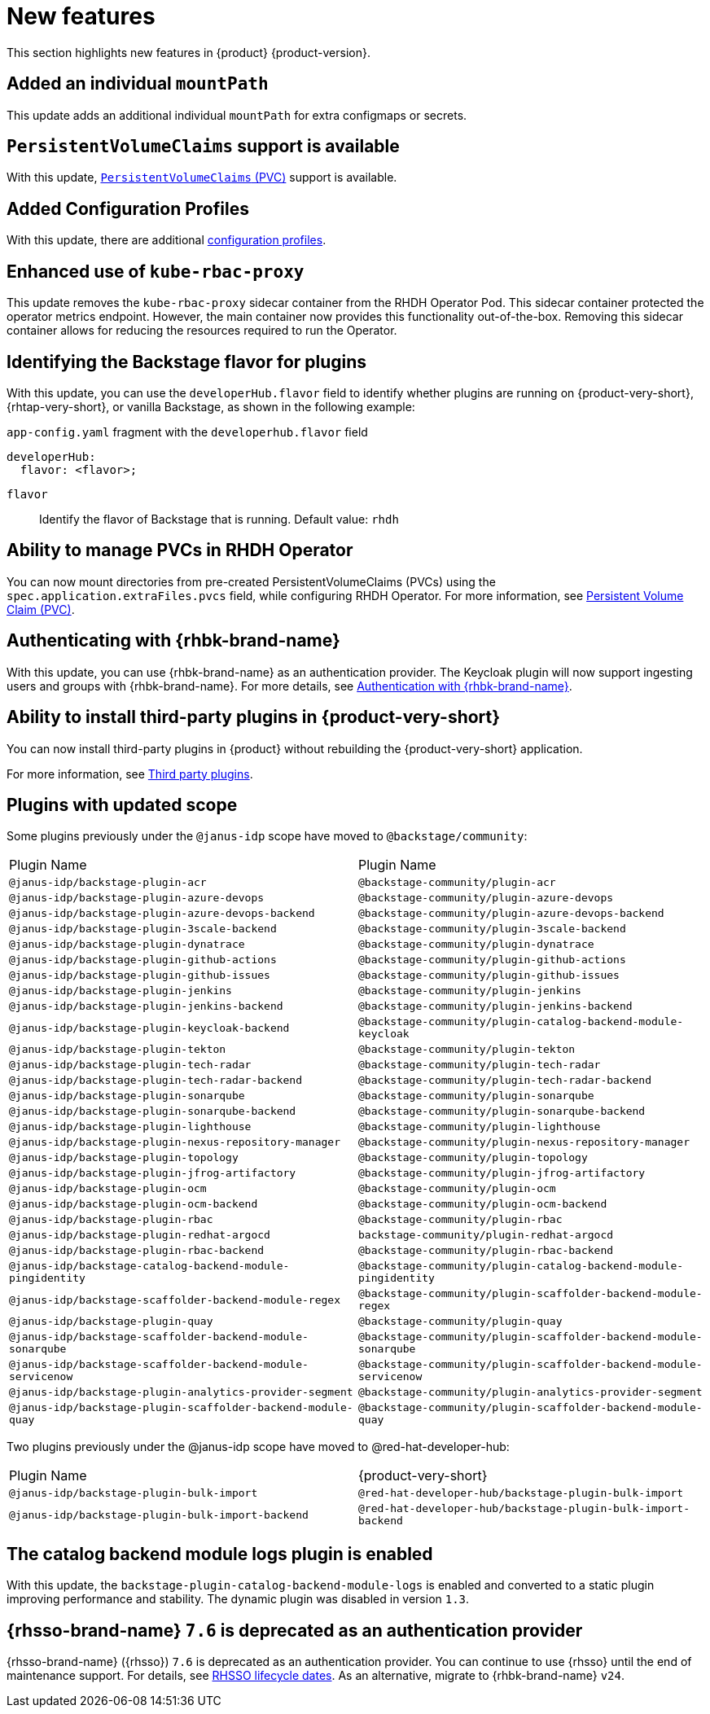 :_content-type: REFERENCE
[id="new-features"]
= New features

This section highlights new features in {product} {product-version}.

[id="enhancement-rhidp-2200"]
== Added an individual `mountPath`

This update adds an additional individual `mountPath` for extra configmaps or secrets.

[id="feature-rhidp-3621"]
== `PersistentVolumeClaims` support is available

With this update, link:https://github.com/redhat-developer/rhdh-operator/blob/main/docs/configuration.md#persistentvolumeclaims[`PersistentVolumeClaims` (PVC)] support is available.

[id="feature-rhidp-3817"]
== Added Configuration Profiles

With this update, there are additional link:https://github.com/redhat-developer/rhdh-operator/blob/main/docs/profiles.md[configuration profiles].

[id="enhancement-rhidp-4384"]
== Enhanced use of `kube-rbac-proxy`

This update removes the `kube-rbac-proxy` sidecar container from the RHDH Operator Pod. This sidecar container protected the operator metrics endpoint. However, the main container now provides this functionality out-of-the-box. Removing this sidecar container allows for reducing the resources required to run the Operator.

[id="feature-rhidp-4414"]
== Identifying the Backstage flavor for plugins

With this update, you can use the `developerHub.flavor` field to identify whether plugins are running on {product-very-short}, {rhtap-very-short}, or vanilla Backstage, as shown in the following example:

.`app-config.yaml` fragment with the `developerhub.flavor` field

[source,yaml]
----
developerHub:
  flavor: <flavor>;
----

`flavor`::
Identify the flavor of Backstage that is running. Default value: `rhdh`


[id="feature-rhidp-4419"]
== Ability to manage PVCs in RHDH Operator

You can now mount directories from pre-created PersistentVolumeClaims (PVCs) using the `spec.application.extraFiles.pvcs` field, while configuring RHDH Operator.
For more information, see link:https://docs.redhat.com/en/documentation/red_hat_developer_hub/1.3/html-single/administration_guide_for_red_hat_developer_hub/index#proc-rhdh-deployment-config_assembly-admin-templates[Persistent Volume Claim (PVC)].


[id="feature-rhidp-4805"]
== Authenticating with {rhbk-brand-name}

With this update, you can use {rhbk-brand-name} as an authentication provider. The Keycloak plugin will now support ingesting users and groups with {rhbk-brand-name}. For more details, see link:https://docs.redhat.com/en/documentation/red_hat_build_of_keycloak/26.0/html-single/getting_started_guide/index#getting-started-zip-start-red-hat-build-of-keycloak[Authentication with {rhbk-brand-name}].


[id="feature-rhidp-4806"]
== Ability to install third-party plugins in {product-very-short}

You can now install third-party plugins in {product} without rebuilding the {product-very-short} application.

For more information, see link:https://docs.redhat.com/en/documentation/red_hat_developer_hub/1.3/html-single/introduction_to_plugins/index[Third party plugins].


[id="feature-rhidp-4853"]
== Plugins with updated scope

Some plugins previously under the `@janus-idp` scope have moved to `@backstage/community`:

[cols=2,%header]
|===
| Plugin Name
| Plugin Name

| `@janus-idp/backstage-plugin-acr`
| `@backstage-community/plugin-acr`

| `@janus-idp/backstage-plugin-azure-devops`
| `@backstage-community/plugin-azure-devops`

| `@janus-idp/backstage-plugin-azure-devops-backend`
| `@backstage-community/plugin-azure-devops-backend`

| `@janus-idp/backstage-plugin-3scale-backend`
| `@backstage-community/plugin-3scale-backend`

| `@janus-idp/backstage-plugin-dynatrace`
| `@backstage-community/plugin-dynatrace`

| `@janus-idp/backstage-plugin-github-actions`
| `@backstage-community/plugin-github-actions`

| `@janus-idp/backstage-plugin-github-issues`
| `@backstage-community/plugin-github-issues`

| `@janus-idp/backstage-plugin-jenkins`
| `@backstage-community/plugin-jenkins`

| `@janus-idp/backstage-plugin-jenkins-backend`
| `@backstage-community/plugin-jenkins-backend`

| `@janus-idp/backstage-plugin-keycloak-backend`
| `@backstage-community/plugin-catalog-backend-module-keycloak`

| `@janus-idp/backstage-plugin-tekton`
| `@backstage-community/plugin-tekton`

| `@janus-idp/backstage-plugin-tech-radar`
| `@backstage-community/plugin-tech-radar`

| `@janus-idp/backstage-plugin-tech-radar-backend`
| `@backstage-community/plugin-tech-radar-backend`

| `@janus-idp/backstage-plugin-sonarqube`
| `@backstage-community/plugin-sonarqube`

| `@janus-idp/backstage-plugin-sonarqube-backend`
| `@backstage-community/plugin-sonarqube-backend`

| `@janus-idp/backstage-plugin-lighthouse`
| `@backstage-community/plugin-lighthouse`

| `@janus-idp/backstage-plugin-nexus-repository-manager`
| `@backstage-community/plugin-nexus-repository-manager`

| `@janus-idp/backstage-plugin-topology`
| `@backstage-community/plugin-topology`

| `@janus-idp/backstage-plugin-jfrog-artifactory`
| `@backstage-community/plugin-jfrog-artifactory`

| `@janus-idp/backstage-plugin-ocm`
| `@backstage-community/plugin-ocm`

| `@janus-idp/backstage-plugin-ocm-backend`
| `@backstage-community/plugin-ocm-backend`

| `@janus-idp/backstage-plugin-rbac`
| `@backstage-community/plugin-rbac`

| `@janus-idp/backstage-plugin-redhat-argocd`
| `backstage-community/plugin-redhat-argocd`

| `@janus-idp/backstage-plugin-rbac-backend`
| `@backstage-community/plugin-rbac-backend`

| `@janus-idp/backstage-catalog-backend-module-pingidentity`
| `@backstage-community/plugin-catalog-backend-module-pingidentity`

| `@janus-idp/backstage-scaffolder-backend-module-regex`
| `@backstage-community/plugin-scaffolder-backend-module-regex`

| `@janus-idp/backstage-plugin-quay`
| `@backstage-community/plugin-quay`

| `@janus-idp/backstage-scaffolder-backend-module-sonarqube`
| `@backstage-community/plugin-scaffolder-backend-module-sonarqube`

| `@janus-idp/backstage-scaffolder-backend-module-servicenow`
| `@backstage-community/plugin-scaffolder-backend-module-servicenow`

| `@janus-idp/backstage-plugin-analytics-provider-segment`
| `@backstage-community/plugin-analytics-provider-segment`

| `@janus-idp/backstage-plugin-scaffolder-backend-module-quay`
| `@backstage-community/plugin-scaffolder-backend-module-quay`
|===

Two plugins previously under the @janus-idp scope have moved to @red-hat-developer-hub:

[cols=2,%header]
|===
| Plugin Name
| {product-very-short}

| `@janus-idp/backstage-plugin-bulk-import`
| `@red-hat-developer-hub/backstage-plugin-bulk-import`

| `@janus-idp/backstage-plugin-bulk-import-backend`
| `@red-hat-developer-hub/backstage-plugin-bulk-import-backend`
|===


[id="feature-rhidp-5156"]
== The catalog backend module logs plugin is enabled

With this update, the `backstage-plugin-catalog-backend-module-logs` is enabled and converted to a static plugin improving performance and stability. The dynamic plugin was disabled in version `1.3`.

[id="feature-rhidp-5218"]
== {rhsso-brand-name} `7.6` is deprecated as an authentication provider

{rhsso-brand-name} ({rhsso}) `7.6` is deprecated as an authentication provider. You can continue to use {rhsso} until the end of maintenance support. For details, see link:https://access.redhat.com/support/policy/updates/jboss_notes/#p_sso[RHSSO lifecycle dates]. As an alternative, migrate to {rhbk-brand-name} `v24`.



